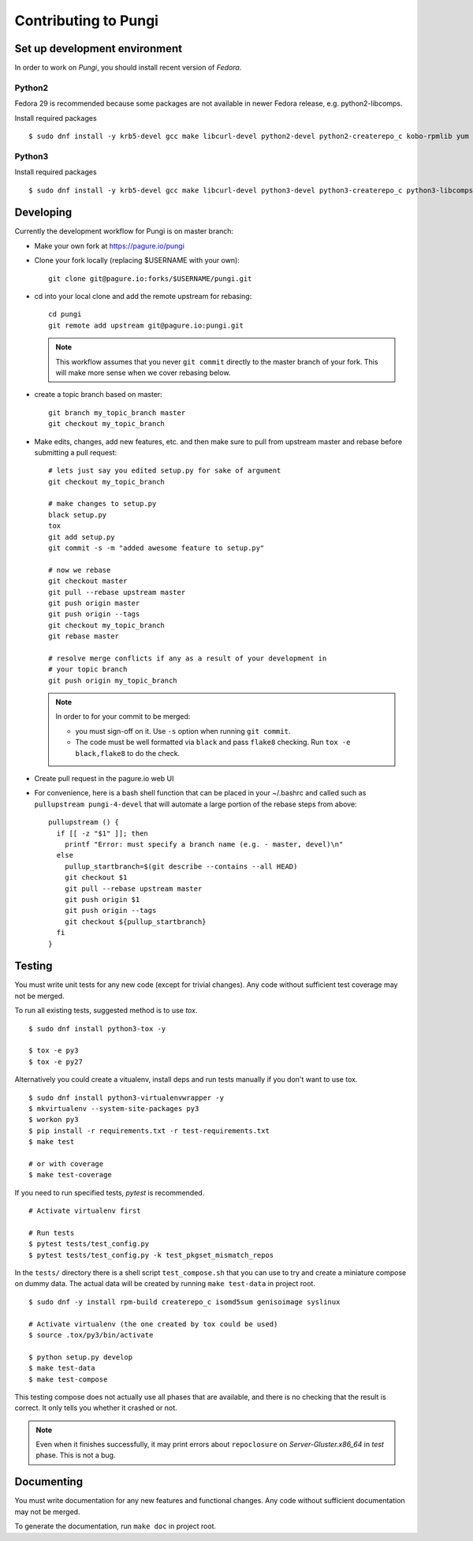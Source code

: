 =====================
Contributing to Pungi
=====================


Set up development environment
==============================

In order to work on *Pungi*, you should install recent version of *Fedora*.

Python2
-------

Fedora 29 is recommended because some packages are not available in newer Fedora release, e.g. python2-libcomps.

Install required packages ::

    $ sudo dnf install -y krb5-devel gcc make libcurl-devel python2-devel python2-createrepo_c kobo-rpmlib yum python2-libcomps python2-libselinx

Python3
-------

Install required packages ::

    $ sudo dnf install -y krb5-devel gcc make libcurl-devel python3-devel python3-createrepo_c python3-libcomps

Developing
==========

Currently the development workflow for Pungi is on master branch:

- Make your own fork at https://pagure.io/pungi
- Clone your fork locally (replacing $USERNAME with your own)::

    git clone git@pagure.io:forks/$USERNAME/pungi.git

- cd into your local clone and add the remote upstream for rebasing::

    cd pungi
    git remote add upstream git@pagure.io:pungi.git

  .. note::
      This workflow assumes that you never ``git commit`` directly to the master
      branch of your fork. This will make more sense when we cover rebasing
      below.

- create a topic branch based on master::

    git branch my_topic_branch master
    git checkout my_topic_branch


- Make edits, changes, add new features, etc. and then make sure to pull
  from upstream master and rebase before submitting a pull request::

    # lets just say you edited setup.py for sake of argument
    git checkout my_topic_branch

    # make changes to setup.py
    black setup.py
    tox
    git add setup.py
    git commit -s -m "added awesome feature to setup.py"

    # now we rebase
    git checkout master
    git pull --rebase upstream master
    git push origin master
    git push origin --tags
    git checkout my_topic_branch
    git rebase master

    # resolve merge conflicts if any as a result of your development in
    # your topic branch
    git push origin my_topic_branch

  .. note::
      In order to for your commit to be merged:

      - you must sign-off on it. Use ``-s`` option when running ``git commit``.

      - The code must be well formatted via ``black`` and pass ``flake8`` checking. Run ``tox -e black,flake8`` to do the check.

- Create pull request in the pagure.io web UI

- For convenience, here is a bash shell function that can be placed in your
  ~/.bashrc and called such as ``pullupstream pungi-4-devel`` that will
  automate a large portion of the rebase steps from above::

    pullupstream () {
      if [[ -z "$1" ]]; then
        printf "Error: must specify a branch name (e.g. - master, devel)\n"
      else
        pullup_startbranch=$(git describe --contains --all HEAD)
        git checkout $1
        git pull --rebase upstream master
        git push origin $1
        git push origin --tags
        git checkout ${pullup_startbranch}
      fi
    }


Testing
=======

You must write unit tests for any new code (except for trivial changes). Any
code without sufficient test coverage may not be merged.

To run all existing tests, suggested method is to use *tox*. ::

    $ sudo dnf install python3-tox -y

    $ tox -e py3
    $ tox -e py27

Alternatively you could create a vitualenv, install deps and run tests
manually if you don't want to use tox. ::

    $ sudo dnf install python3-virtualenvwrapper -y
    $ mkvirtualenv --system-site-packages py3
    $ workon py3
    $ pip install -r requirements.txt -r test-requirements.txt
    $ make test

    # or with coverage
    $ make test-coverage

If you need to run specified tests, *pytest* is recommended. ::

    # Activate virtualenv first

    # Run tests
    $ pytest tests/test_config.py
    $ pytest tests/test_config.py -k test_pkgset_mismatch_repos

In the ``tests/`` directory there is a shell script ``test_compose.sh`` that
you can use to try and create a miniature compose on dummy data. The actual
data will be created by running ``make test-data`` in project root. ::

    $ sudo dnf -y install rpm-build createrepo_c isomd5sum genisoimage syslinux

    # Activate virtualenv (the one created by tox could be used)
    $ source .tox/py3/bin/activate

    $ python setup.py develop
    $ make test-data
    $ make test-compose

This testing compose does not actually use all phases that are available, and
there is no checking that the result is correct. It only tells you whether it
crashed or not.

.. note::
   Even when it finishes successfully, it may print errors about
   ``repoclosure`` on *Server-Gluster.x86_64* in *test* phase. This is not a
   bug.


Documenting
===========

You must write documentation for any new features and functional changes.
Any code without sufficient documentation may not be merged.

To generate the documentation, run ``make doc`` in project root.
